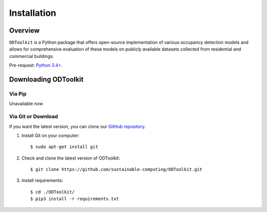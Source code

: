 
************
Installation
************

Overview
========

``ODToolkit`` is a Python package that offers open-source implementation of various occupancy detection models and allows
for comprehensive evaluation of these models on publicly available datasets collected from residential and commercial
buildings.

Pre-request: `Python 3.4+ <https://www.python.org/downloads/>`_.

Downloading ODToolkit
=====================

Via Pip
-------

Unavailable now

Via Git or Download
-------------------

If you want the latest version, you can clone our `GitHub repository <https://github.com/sustainable-computing/ODToolkit/>`_.

1. Install Git on your computer::

    $ sudo apt-get install git

2. Check and clone the latest version of ODToolkit::

    $ git clone https://github.com/sustainable-computing/ODToolkit.git

3. Install requirements::

    $ cd ./ODToolkit/
    $ pip3 install -r requirements.txt